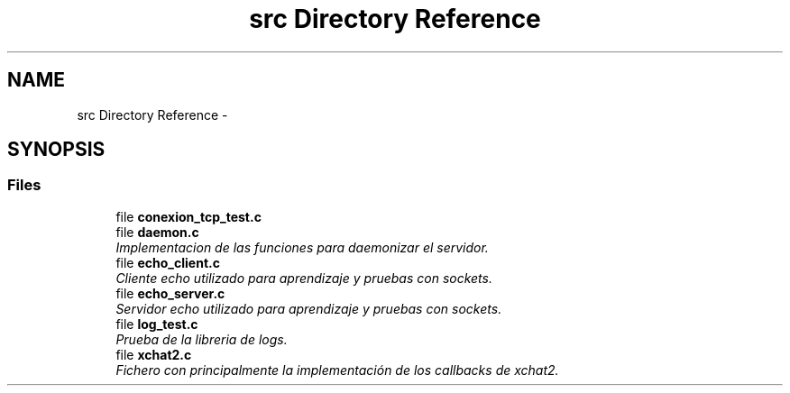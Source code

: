 .TH "src Directory Reference" 3 "Mon May 8 2017" "Doxygen" \" -*- nroff -*-
.ad l
.nh
.SH NAME
src Directory Reference \- 
.SH SYNOPSIS
.br
.PP
.SS "Files"

.in +1c
.ti -1c
.RI "file \fBconexion_tcp_test\&.c\fP"
.br
.ti -1c
.RI "file \fBdaemon\&.c\fP"
.br
.RI "\fIImplementacion de las funciones para daemonizar el servidor\&. \fP"
.ti -1c
.RI "file \fBecho_client\&.c\fP"
.br
.RI "\fICliente echo utilizado para aprendizaje y pruebas con sockets\&. \fP"
.ti -1c
.RI "file \fBecho_server\&.c\fP"
.br
.RI "\fIServidor echo utilizado para aprendizaje y pruebas con sockets\&. \fP"
.ti -1c
.RI "file \fBlog_test\&.c\fP"
.br
.RI "\fIPrueba de la libreria de logs\&. \fP"
.ti -1c
.RI "file \fBxchat2\&.c\fP"
.br
.RI "\fIFichero con principalmente la implementación de los callbacks de xchat2\&. \fP"
.in -1c
